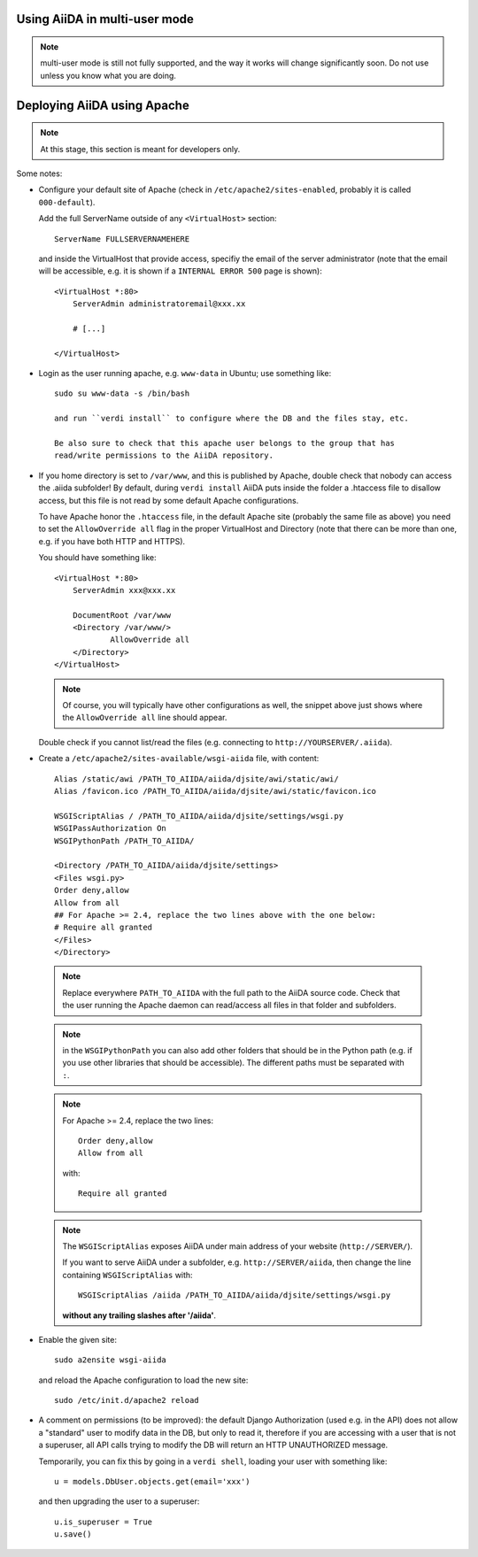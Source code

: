 .. _aiida_multiuser:

==============================
Using AiiDA in multi-user mode
==============================

.. note:: multi-user mode is still not fully supported, and the way it
  works will change significantly soon. Do not use unless you know what you
  are doing.

.. todo:: To be documented.

   Discuss:

    * Security issues
    * Under which linux user (aiida) to run, and remove the pwd with ``passwd -d aiida``.
    * How to setup each user (aiida@localhost for the daemon user,
      correct email for the others using ``verdi install --only-config``)
    * How to configure a given user (verdi user configure)
    * How to list users (also the --color option, and the meaning of colors)
    * How to setup the daemon user (verdi daemon configureuser)
    * How to start the daemon
    * How to configure the permissions! (all AiiDA in the same group, and
      set the 'chmod -R g+s' flag to all folders and subfolders of the AiiDA repository)
      (comment that by default now we have a flag (harcoded to True) in aiida.common.folders
      to give write permissions to the group both to files and folders
      created using the Folder class.
    
    * Some configuration example::
      
       {u'compress': True,
        u'key_filename': u'/home/aiida/.aiida/sshkeys/KEYFILE',
        u'key_policy': u'RejectPolicy',
        u'load_system_host_keys': True,
        u'port': 22,
        u'proxy_command': u'ssh -i /home/aiida/.aiida/sshkeys/KEYFILE USERNAME@MIDDLECOMPUTER /bin/nc FINALCOMPUTER 22',
        u'timeout': 60,
        u'username': u'xxx'}
    
    * Moreover, on the remote computer do::
 
         ssh-keyscan FINALCOMPUTER

      and append the output to the ``known_hosts`` of the aiida daemon account.
      Do the same also for the MIDDLECOMPUTER if a proxy_command is user.
      
    * 
    
============================
Deploying AiiDA using Apache
============================

.. note:: At this stage, this section is meant for developers only.

.. todo:: To be documented.

Some notes:

* Configure your default site of Apache (check in ``/etc/apache2/sites-enabled``,
  probably it is called ``000-default``).
  
  Add the full ServerName outside of any ``<VirtualHost>`` section::

    ServerName FULLSERVERNAMEHERE

  and inside the VirtualHost that provide access, specifiy the email of the
  server administrator (note that the email will be accessible, e.g. it is
  shown if a ``INTERNAL ERROR 500`` page is shown)::
  
    <VirtualHost *:80>
        ServerAdmin administratoremail@xxx.xx

        # [...]
        
    </VirtualHost>
        
* Login as the user running apache, e.g. ``www-data`` in Ubuntu; use something
  like::
  
    sudo su www-data -s /bin/bash 
    
    and run ``verdi install`` to configure where the DB and the files stay, etc.
    
    Be also sure to check that this apache user belongs to the group that has
    read/write permissions to the AiiDA repository.
    
* If you home directory is set to ``/var/www``, and this is published by Apache,
  double check that nobody can access the .aiida subfolder! By default, during
  ``verdi install`` AiiDA puts inside the folder a .htaccess file to disallow
  access, but this file is not read by some default Apache configurations.
  
  To have Apache honor the ``.htaccess`` file, in the default Apache site
  (probably the same file as above) you need to set the ``AllowOverride all`` 
  flag in the proper VirtualHost and Directory (note that there can be more 
  than one, e.g. if you have both HTTP and HTTPS).
  
  You should have something like::
  
    <VirtualHost *:80>
        ServerAdmin xxx@xxx.xx

        DocumentRoot /var/www
        <Directory /var/www/>
                AllowOverride all
        </Directory>
    </VirtualHost>

  .. note:: Of course, you will typically have other configurations as well, the
    snippet above just shows where the ``AllowOverride all`` line should appear.
  
  Double check if you cannot list/read the files (e.g. connecting to
  ``http://YOURSERVER/.aiida``). 
  
  .. todo:: Allow to have a trick to have only one file in .aiida, containing
    the url where the actual configuration stuff resides (or some other trick
    to physically move the configuration files out of /var/www).
  
* Create a ``/etc/apache2/sites-available/wsgi-aiida`` file,
  with content::

   Alias /static/awi /PATH_TO_AIIDA/aiida/djsite/awi/static/awi/
   Alias /favicon.ico /PATH_TO_AIIDA/aiida/djsite/awi/static/favicon.ico
 
   WSGIScriptAlias / /PATH_TO_AIIDA/aiida/djsite/settings/wsgi.py
   WSGIPassAuthorization On
   WSGIPythonPath /PATH_TO_AIIDA/
 
   <Directory /PATH_TO_AIIDA/aiida/djsite/settings>
   <Files wsgi.py>
   Order deny,allow
   Allow from all
   ## For Apache >= 2.4, replace the two lines above with the one below:
   # Require all granted
   </Files>
   </Directory>
  
 .. note:: Replace everywhere ``PATH_TO_AIIDA`` with the full path to the
   AiiDA source code. Check that the user running the Apache daemon
   can read/access all files in that folder and subfolders.
   
 .. note:: in the ``WSGIPythonPath`` you can also add other folders that should
   be in the Python path (e.g. if you use other libraries that should be
   accessible). The different paths must be separated with ``:``.
   
 .. note:: For Apache >= 2.4, replace the two lines::

     Order deny,allow
     Allow from all

  with::
  
    Require all granted
    
 .. note:: The ``WSGIScriptAlias`` exposes AiiDA under main address of your
   website (``http://SERVER/``).
   
   If you want to serve AiiDA under a subfolder, e.g. ``http://SERVER/aiida``,
   then change the line containing ``WSGIScriptAlias`` with::
   
     WSGIScriptAlias /aiida /PATH_TO_AIIDA/aiida/djsite/settings/wsgi.py 
     
   **without any trailing slashes after '/aiida'**.

* Enable the given
  site::

    sudo a2ensite wsgi-aiida
   
  and reload the Apache configuration to load the new site::
  
    sudo /etc/init.d/apache2 reload
      
* A comment on permissions (to be improved):
  the default Django Authorization (used e.g. in the API) does not allow a
  "standard" user to modify data in the DB, but only to read it, therefore
  if you are accessing with a user that is not a superuser, all API calls
  trying to modify the DB will return an HTTP UNAUTHORIZED message.
  
  Temporarily, you can fix this by going in a ``verdi shell``, loading your user
  with something like::
  
    u = models.DbUser.objects.get(email='xxx')
  
  and then upgrading the user to a superuser::
    
    u.is_superuser = True
    u.save()
    
 